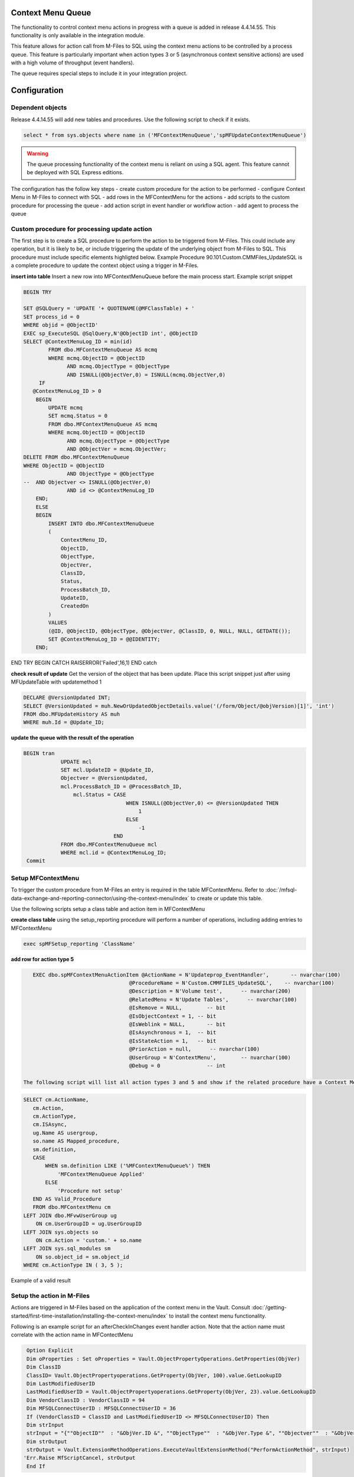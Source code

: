 Context Menu Queue
------------------

The functionality to control context menu actions in progress with a queue is added in release 4.4.14.55. This functionality is only available in the integration module.

This feature allows for action call from M-Files to SQL using the context menu actions to be controlled by a process queue.  This feature is particularly important when action types 3 or 5 (asynchronous context sensitive actions) are used with a high volume of throughput (event handlers).

The queue requires special steps to include it in your integration project.

Configuration
-------------

Dependent objects
~~~~~~~~~~~~~~~~~

Release 4.4.14.55 will add new tables and procedures. Use the following script to check if it exists.

.. code:: sql

    select * from sys.objects where name in ('MFContextMenuQueue','spMFUpdateContextMenuQueue')

.. warning::
    The queue processing functionality of the context menu is reliant on using a SQL agent. This feature cannot be deployed with SQL Express editions.

The configuration has the follow key steps
-  create custom procedure for the action to be performed
-  configure Context Menu in M-Files to connect with SQL
-  add rows in the MFContextMenu for the actions
-  add scripts to the custom procedure for processing the queue
-  add action script in event handler or workflow action
-  add agent to process the queue 

Custom procedure for processing update action
~~~~~~~~~~~~~~~~~~~~~~~~~~~~~~~~~~~~~~~~~~~~~

The first step is to create a SQL procedure to perform the action to be triggered from M-Files. This could include any operation, but it is likely to be, or include triggering the update of the underlying object from M-Files to SQL. This procedure must include specific elements highligted below.  Example Procedure 90.101.Custom.CMMFiles_UpdateSQL is a complete procedure to update the context object using a trigger in M-Files.

**insert into table**
Insert a new row into MFContextMenuQueue before the main process start. Example script snippet

.. code:: sql

    BEGIN TRY

    SET @SQLQuery = 'UPDATE '+ QUOTENAME(@MFClassTable) + '
    SET process_id = 0
    WHERE objid = @ObjectID'
    EXEC sp_ExecuteSQL @SqlQuery,N'@ObjectID int', @ObjectID
    SELECT @ContextMenuLog_ID = min(id)
            FROM dbo.MFContextMenuQueue AS mcmq
            WHERE mcmq.ObjectID = @ObjectID
                  AND mcmq.ObjectType = @ObjectType
                  AND ISNULL(@ObjectVer,0) = ISNULL(mcmq.ObjectVer,0)
         IF
       @ContextMenuLog_ID > 0
        BEGIN
            UPDATE mcmq
            SET mcmq.Status = 0
            FROM dbo.MFContextMenuQueue AS mcmq
            WHERE mcmq.ObjectID = @ObjectID
                  AND mcmq.ObjectType = @ObjectType
                  AND @ObjectVer = mcmq.ObjectVer;
    DELETE FROM dbo.MFContextMenuQueue
    WHERE ObjectID = @ObjectID
                  AND ObjectType = @ObjectType
    --  AND Objectver <> ISNULL(@ObjectVer,0)
                  AND id <> @ContextMenuLog_ID		
        END;
        ELSE
        BEGIN
            INSERT INTO dbo.MFContextMenuQueue
            (
                ContextMenu_ID,
                ObjectID,
                ObjectType,
                ObjectVer,
                ClassID,
                Status,
                ProcessBatch_ID,
                UpdateID,
                CreatedOn
            )
            VALUES
            (@ID, @ObjectID, @ObjectType, @ObjectVer, @ClassID, 0, NULL, NULL, GETDATE());
            SET @ContextMenuLog_ID = @@IDENTITY;
        END;
END TRY
BEGIN CATCH
RAISERROR('Failed',16,1)
END catch


**check result of update**
Get the version of the object that has been update.  Place this script snippet just after using MFUpdateTable with updatemethod 1

.. code:: sql

    DECLARE @VersionUpdated INT;
    SELECT @VersionUpdated = muh.NewOrUpdatedObjectDetails.value('(/form/Object/@objVersion)[1]', 'int')
    FROM dbo.MFUpdateHistory AS muh
    WHERE muh.Id = @Update_ID;

**update the queue with the result of the operation**

.. code:: sql

    BEGIN tran
                UPDATE mcl
                SET mcl.UpdateID = @Update_ID,
                Objectver = @VersionUpdated,
                mcl.ProcessBatch_ID = @ProcessBatch_ID,
                    mcl.Status = CASE
                                     WHEN ISNULL(@ObjectVer,0) <= @VersionUpdated THEN
                                         1
                                     ELSE
                                         -1
                                 END
                FROM dbo.MFContextMenuQueue mcl
                WHERE mcl.id = @ContextMenuLog_ID;
     Commit

Setup MFContextMenu
~~~~~~~~~~~~~~~~~~~

To trigger the custom procedure from M-Files an entry is required in the table MFContextMenu. Refer to :doc:`/mfsql-data-exchange-and-reporting-connector/using-the-context-menu/index` to create or update this table.

Use the following scripts setup a class table and action item in MFContextMenu

**create class table**
using the setup_reporting procedure will perform a number of operations, including adding entries to MFContextMenu

.. code:: sql

    exec spMFSetup_reporting 'ClassName'

**add row for action type 5**

.. code:: sql

    EXEC dbo.spMFContextMenuActionItem @ActionName = N'Updateprop_EventHandler',       -- nvarchar(100)
                                   @ProcedureName = N'Custom.CMMFILES_UpdateSQL',    -- nvarchar(100)
                                   @Description = N'Volume test',      -- nvarchar(200)
                                   @RelatedMenu = N'Update Tables',      -- nvarchar(100)
                                   @IsRemove = NULL,        -- bit
                                   @IsObjectContext = 1, -- bit
                                   @IsWeblink = NULL,       -- bit
                                   @IsAsynchronous = 1,  -- bit
                                   @IsStateAction = 1,   -- bit
                                   @PriorAction = null,      -- nvarchar(100)
                                   @UserGroup = N'ContextMenu',        -- nvarchar(100)
                                   @Debug = 0               -- int

 The following script will list all action types 3 and 5 and show if the related procedure have a Context Menu Queue component.
 
.. code:: sql

    SELECT cm.ActionName,
       cm.Action,
       cm.ActionType,
       cm.ISAsync,
       ug.Name AS usergroup,
       so.name AS Mapped_procedure,
       sm.definition,
       CASE
           WHEN sm.definition LIKE ('%MFContextMenuQueue%') THEN
               'MFContextMenuQueue Applied'
           ELSE
               'Procedure not setup'
       END AS Valid_Procedure
       FROM dbo.MFContextMenu cm
    LEFT JOIN dbo.MFvwUserGroup ug
        ON cm.UserGroupID = ug.UserGroupID
    LEFT JOIN sys.objects so
        ON cm.Action = 'custom.' + so.name
    LEFT JOIN sys.sql_modules sm
        ON so.object_id = sm.object_id
    WHERE cm.ActionType IN ( 3, 5 );

|image0|
Example of a valid result

Setup the action in M-Files
~~~~~~~~~~~~~~~~~~~~~~~~~~~

Actions are triggered in M-Files based on the application of the context menu in the Vault.  Consult :doc:`/getting-started/first-time-installation/installing-the-context-menu/index` to install the context menu functionality.

Following is an example script for an afterCheckInChanges event handler action. Note that the action name must correlate with the action name in MFContectMenu

.. code:: vbscript

    Option Explicit
    Dim oProperties : Set oProperties = Vault.ObjectPropertyOperations.GetProperties(ObjVer)
    Dim ClassID
    ClassID= Vault.ObjectPropertyoperations.GetProperty(ObjVer, 100).value.GetLookupID
    Dim LastModifiedUserID
    LastModifiedUserID = Vault.ObjectPropertyoperations.GetProperty(ObjVer, 23).value.GetLookupID
    Dim VendorClassID : VendorClassID = 94
    Dim MFSQLConnectUserID : MFSQLConnectUserID = 36
    If (VendorClassID = ClassID and LastModifiedUserID <> MFSQLConnectUserID) Then
    Dim strInput
    strInput = "{""ObjectID""  : "&ObjVer.ID &", ""ObjectType""  : "&ObjVer.Type &", ""Objectver""  : "&ObjVer.Version&",""ClassID""  : "&ClassID&", ""ActionName""  : ""Updateprop_EventHandler"", ""ActionTypeID"": ""5""}"
    Dim strOutput
    strOutput = Vault.ExtensionMethodOperations.ExecuteVaultExtensionMethod("PerformActionMethod", strInput)
   'Err.Raise MfScriptCancel, strOutput
    End If

Event handlers
~~~~~~~~~~~~~~

Use the AfterCheckinChanges event handler for the updating SQL from M-Files. A separate event handler - AfterCreateNewObject - must be used to catch the creation of new objects if required.  The same procedure can be applied for creation events.

To capture delete object events the event handler - AfterDeletedObject - must be used.  Example 90.107.custom.CMMFiles_Deleted.sql is an example of the procedure to be implemented for Deletions. 

Adding SQL Agent
~~~~~~~~~~~~~~~~

The final step of the configation is to setup an agent that can trigger the spMFUpdateContextMenuQueue procedure.  This procedure will check for any unprocessed items in the queue and process all the open items.  The frequency of the updates should be considered in the light of the type of operation that is being supported, but is quite feasible to be set to 1 minute intervals.  Be aware that this could have a performance impact. 

Consider having a control procedure to start and stop the agent to avoid it running in the background if updates using the event handler is only occasaional.

Sample code for the step in the SQL agent is below

.. code:: sql

    Declare @id int
    SELECT TOP 1 @id=id FROM MFContextMenuQueue WHERE Status <> 1
    IF @ID > 0
    BEGIN
    EXEC dbo.spMFUpdateContextMenuQueue @id
    END

Testing
-------
On the completion of the configuration, test the setup by making a change to the class object.

MFContectMenuQueue should show the result

.. code:: sql

    SELECT * FROM dbo.MFContextMenuQueue AS mcmq

|image1|

The status = 1 in the above example implies that the record was that the version of the object in M-Files after checkin is the same as the version of the object in the class table after update.

Status 0 implies that the action has been received from M-Files but no processing took place.
Status -1 implies that the action has been received from M-Files but after processing, the versions are different.

The following script will show the results for updating a specific property from the underlying log tables.  Note that the propval in this example will report the 8th property in the XML record.  The next script will highlight how to get the row number of the property

.. code:: sql

    SELECT pb.CreatedOnUTC,
       pb.Status,
       pb.LogText,
       pbd.ColumnValue,
       uh.Id,
       uh.ObjectVerDetails.value('(/form/objVers/@objectID)[1]', 'varchar(100)') AS objid,
       uh.ObjectVerDetails.value('(/form/objVers/@version)[1]', 'varchar(100)') AS version,
       uh.NewOrUpdatedObjectDetails.value('(/form/Object/properties/@propertyValue)[8]', 'varchar(100)') AS propval
    FROM dbo.MFProcessBatch pb
    INNER JOIN dbo.MFProcessBatchDetail pbd
        ON pb.ProcessBatch_ID = pbd.ProcessBatch_ID
    LEFT JOIN dbo.MFUpdateHistory uh
        ON uh.Id = pbd.Update_ID
    WHERE pbd.ColumnName = 'NewOrUpdatedObjectDetails' AND  uh.ObjectVerDetails.value('(/form/objVers/@objectID)[1]', 'varchar(100)') = 578

The image show all the instances where the specific object has been processed and the property value and version for the specific update.
|image2|

The following script wlll allow you to identify the row number of the property being monitored (as in row 8 in the above example.) Inspect the xml record for one of the updates that has taken place.

.. code:: sql

    SELECT NewOrUpdatedObjectDetails
    FROM dbo.MFUpdateHistory uh 
    WHERE uh.id =1247 

|image3|

Alternatively use a script to list the properties in sequence.

.. code:: sql

    DECLARE @props XML
    DECLARE @Hdoc INT
    SELECT @props =NewOrUpdatedObjectDetails
    FROM dbo.MFUpdateHistory uh 
    WHERE uh.id =1247
    EXEC sp_xml_preparedocument @hdoc OUTPUT ,@props
    SelECT * FROM OPENXML(  @hdoc ,'/form/Object/properties',1)
    WITH
    (propertyId INT, dataType VARCHAR(100), propertyValue VARCHAR(100))
    EXEC sp_xml_removedocument @Hdoc

Troubleshooting
---------------

**no entry in MFContextMenuQueue**

-  check that the correct actionname is included in the event handler script
-  validate that the insert statement has been included in the custom procedure
-  check MFContextMenu table to validate that the event is reaching SQL

**nothing is reaching SQL**

-  check cross referencing of MFContextMenu with the event handler scripts and the SQL procedure
-  check connnection in the M-Files Configurator

**the queue is not being processed**

-  check that the agent is running

**deletions are not being processed**

-  validate the separate event handler, custom procedure and entry in MFContextMenu

**created objects is not being processed**

-  a sepearate event handler must point to the same procedure and MFcontextMenu item as the update procedure

|image4|

.. |image0| image:: image0.png
.. |image1| image:: image1.png
.. |image2| image:: image2.png
.. |image3| image:: image3.png
.. |image4| image:: image4.png

